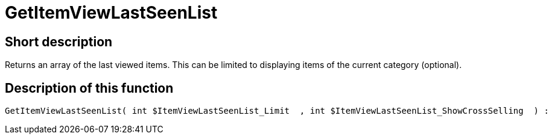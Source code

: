 = GetItemViewLastSeenList
:keywords: GetItemViewLastSeenList
:page-index: false

//  auto generated content Thu, 06 Jul 2017 00:23:33 +0200
== Short description

Returns an array of the last viewed items. This can be limited to displaying items of the current category (optional).

== Description of this function

[source,plenty]
----

GetItemViewLastSeenList( int $ItemViewLastSeenList_Limit  , int $ItemViewLastSeenList_ShowCrossSelling  ) :

----


